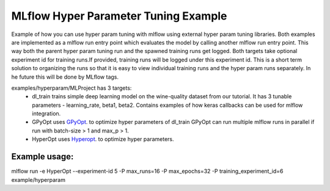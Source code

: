 =====================================
MLflow Hyper Parameter Tuning Example
=====================================
Example of how you can use hyper param tuning with mlflow using external hyper param tuning
libraries. Both examples are implemented as a mlflow run entry point which evaluates the model by
calling another mlflow run entry point. This way both the parent hyper param tuning run and the
spawned training runs get logged. Both targets take optional experiment id for training runs.If
provided, training runs will be logged under this experiment id. This is a short term solution to
organizing the runs so that it is easy to view individual training runs and the hyper param runs
separately. In he future this will be done by MLflow tags.


examples/hyperparam/MLProject has 3 targets:
  * dl_train
    trains simple deep learning model on the wine-quality dataset from our tutorial.
    It has 3 tunable parameters - learning_rate, beta1, beta2.
    Contains examples of how keras callbacks can be used for mlflow integration.
  * GPyOpt
    uses `GPyOpt <https://github.com/SheffieldML/GPyOpt>`_. to optimize hyper parameters of dl_train
    GPyOpt can run multiple mlflow runs in parallel if run with batch-size > 1 and max_p > 1.
  * HyperOpt
    uses `Hyperopt <https://github.com/hyperopt/hyperopt>`_. to optimize hyper parameters.


Example usage:
~~~~~~~~~~~~~

mlflow run  -e HyperOpt --experiment-id 5 -P max_runs=16 -P max_epochs=32  -P training_experiment_id=6 example/hyperparam